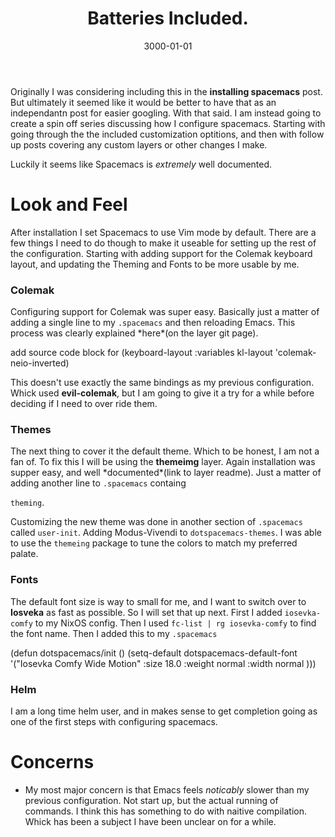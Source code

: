 #+title: Batteries Included.
#+date: 3000-01-01
#+categories[]: Art
#+tags[]: Digital_Art, Linux NixOS, Art_for_Beginners
#+series[]: Configuring_Spacemacs



Originally I was considering including this in the *installing spacemacs* post. But ultimately it seemed like it would be better to have that as an independantn post for easier googling. With that said. I am instead going to create a spin off series discussing how I configure spacemacs. Starting with going through the the included customization optitions, and then with follow up posts covering any custom layers or other changes I make.

Luckily it seems like Spacemacs is /extremely/ well documented.
* Look and Feel
After installation I set Spacemacs to use Vim mode by default. There are a few things I need to do though to make it useable for setting up the rest of the configuration. Starting with adding support for the Colemak keyboard layout, and updating the Theming and Fonts to be more usable by me.

*** Colemak

Configuring support for Colemak was super easy. Basically just a matter of adding a single line to my =.spacemacs= and then reloading Emacs. This process was clearly explained *here*(on the layer git page).

add source code block for
     (keyboard-layout :variables
                      kl-layout 'colemak-neio-inverted)

This doesn't use exactly the same bindings as my previous configuration. Whick used *evil-colemak*, but I am going to give it a try for a while before deciding if I need to over ride them.

*** Themes

The next thing to cover it the default theme. Which to be honest, I am not a fan of. To fix this I will be using the *themeimg* layer.
Again installation was supper easy, and well *documented*(link to layer readme). Just a matter of adding another line to =.spacemacs= containg

=theming=.

Customizing the new theme was done in another section of =.spacemacs= called =user-init=. Adding Modus-Vivendi to
=dotspacemacs-themes=. I was able to use the =themeing= package to tune the colors to match my preferred palate.

*** Fonts

The default font size is way to small for me, and I want to switch over to *Iosveka* as fast as possible. So I will set that up next.
First I added =iosevka-comfy= to my NixOS config. Then I used =fc-list | rg iosevka-comfy= to find
the font name. Then I added this to my =.spacemacs=

(defun dotspacemacs/init ()
  (setq-default
   dotspacemacs-default-font '("Iosevka Comfy Wide Motion"
                               :size 18.0
                               :weight normal
                               :width normal
                               )))


*** Helm

I am a long time helm user, and in makes sense to get completion
going as one of the first steps with configuring spacemacs.

* Concerns
- My most major concern is that Emacs feels /noticably/ slower than my previous configuration. Not start up, but the actual running of commands. I think this has something to do with naitive compilation. Whick has been a subject I have been unclear on for a while.
